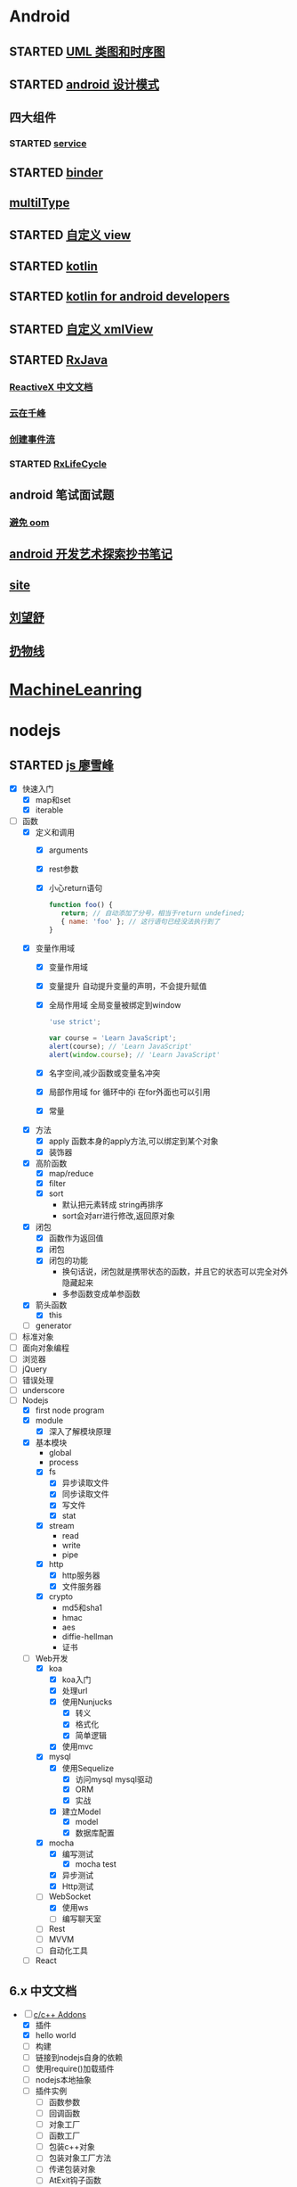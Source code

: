 * Android
  :LOGBOOK:
  CLOCK: [2017-05-06 周六 09:30]--[2017-05-06 周六 09:31] =>  0:01
  :END:
** STARTED [[http://design-patterns.readthedocs.io/zh_CN/latest/read_uml.html][UML 类图和时序图]]
   :LOGBOOK:
   CLOCK: [2016-09-18 周日 14:06]--[2016-09-18 周日 14:20] =>  0:14
   :END:
** STARTED [[https://github.com/simple-android-framework-exchange/android_design_patterns_analysis][android 设计模式]]
   :LOGBOOK:
   CLOCK: [2016-09-18 周日 14:27]--[2016-09-18 周日 14:53] => 0:26
   :END:
** 四大组件
*** STARTED [[http://blog.csdn.net/guolin_blog/article/details/11952435][service]]
    :LOGBOOK:
    CLOCK: [2016-09-18 周日 15:00]--[2016-09-18 周日 15:29] => 0:29
    :END:
** STARTED [[http://gityuan.com/2015/10/31/binder-prepare/][binder]]
   :LOGBOOK:
   CLOCK: [2017-02-11 周六 10:40]--[2017-02-11 周六 11:05] =>  0:25
   :END:
** [[https://drakeet.me/effective-multitype][multilType]]
** STARTED [[http://www.gcssloop.com/customview/CustomViewIndex][自定义 view]]
   :LOGBOOK:
   CLOCK: [2017-02-11 周六 09:57]--[2017-02-11 周六 10:22] =>  0:25
   CLOCK: [2017-02-09 周四 21:54]--[2017-02-09 周四 22:19] =>  0:25
   CLOCK: [2017-02-08 周三 13:25]--[2017-02-08 周三 13:50] =>  0:25
   CLOCK: [2017-02-05 周日 11:24]--[2017-02-05 周日 11:49] =>  0:25
   CLOCK: [2017-02-04 周六 14:56]--[2017-02-04 周六 15:21] =>  0:25
   CLOCK: [2017-02-03 周五 16:42]--[2017-02-03 周五 17:07] =>  0:25
   CLOCK: [2016-09-20 周二 17:08]--[2016-09-20 周二 17:33] =>  0:25
   :END:
** STARTED [[https://hltj.gitbooks.io/kotlin-reference-chinese/content/txt/getting-started.html][kotlin]]
   :LOGBOOK:
   CLOCK: [2016-11-25 周五 17:41]--[2016-11-26 周六 10:11] => 16:30
   CLOCK: [2016-11-24 周四 17:48]--[2016-11-24 周四 18:13] =>  0:25
   CLOCK: [2016-11-23 周三 16:31]--[2016-11-23 周三 16:56] =>  0:25
   CLOCK: [2016-11-20 周日 00:01]--[2016-11-20 周日 00:26] =>  0:25
   CLOCK: [2016-09-25 周日 20:08]--[2016-09-25 周日 20:14] =>  0:06
   CLOCK: [2016-09-22 周四 13:11]--[2016-09-22 周四 13:36] =>  0:25
   CLOCK: [2016-09-21 周三 11:00]--[2016-09-21 周三 11:25] =>  0:25
   :END:
** STARTED [[https://wangjiegulu.gitbooks.io/kotlin-for-android-developers-zh/content/jie_wei.html][kotlin for android developers]]
   :LOGBOOK:
   CLOCK: [2016-11-23 周三 22:10]--[2016-11-23 周三 22:35] =>  0:25
   CLOCK: [2016-11-23 周三 14:42]--[2016-11-23 周三 15:07] =>  0:25
   CLOCK: [2016-11-22 周二 13:43]--[2016-11-22 周二 14:08] =>  0:25
   CLOCK: [2016-11-21 周一 22:11]--[2016-11-21 周一 22:36] =>  0:25
   CLOCK: [2016-11-20 周日 15:00]--[2016-11-20 周日 15:25] =>  0:25
   CLOCK: [2016-11-19 周六 23:15]--[2016-11-19 周六 23:40] =>  0:25
   :END:
** STARTED [[http://jcodecraeer.com/a/anzhuokaifa/androidkaifa/2015/0512/2869.html][自定义 xmlView]]
   :LOGBOOK:
   CLOCK: [2016-11-23 周三 09:41]--[2016-11-23 周三 10:06] =>  0:25
   :END:
** STARTED [[http://blog.chengyunfeng.com/?p=983][RxJava]]
   :LOGBOOK:
   CLOCK: [2017-02-09 周四 23:39]--[2017-02-10 周五 00:06] =>  0:27
   CLOCK: [2017-02-08 周三 20:37]--[2017-02-08 周三 21:02] =>  0:25
   CLOCK: [2017-02-05 周日 14:45]--[2017-02-05 周日 15:10] =>  0:25
   CLOCK: [2017-01-10 周二 11:49]--[2017-01-10 周二 12:14] =>  0:25
   :END:
*** [[https://mcxiaoke.gitbooks.io/rxdocs/content/Observables.html][ReactiveX 中文文档]]
*** [[http://blog.chengyunfeng.com/?p=948][云在千峰]]
*** [[http://blog.chengyunfeng.com/?p=959][创建事件流]]
*** STARTED [[http://wingjay.com/2016/07/14/RxLifecycle%E6%BA%90%E7%A0%81%E8%A7%A3%E6%9E%90%EF%BC%8D%E5%BD%93Activity%E8%A2%ABdestory%E6%97%B6%E8%87%AA%E5%8A%A8%E6%9A%82%E5%81%9C%E7%BD%91%E7%BB%9C%E8%AF%B7%E6%B1%82/][RxLifeCycle]]
    :LOGBOOK:
    CLOCK: [2017-03-21 周二 15:41]--[2017-03-21 周二 15:59] =>  0:18
    CLOCK: [2017-03-21 周二 15:08]--[2017-03-21 周二 15:33] =>  0:25
    :END:
** android 笔试面试题

*** [[http://www.100mian.com/mianshi/android/49868.html][避免 oom]]
** [[http://szysky.com/tags/#][android 开发艺术探索抄书笔记]]
** [[https://blog.piasy.com/][site]]
** [[http://liuwangshu.cn/system/][刘望舒]]
** [[http://hencoder.com/][扔物线]]
* [[https://classroom.udacity.com/nanodegrees/nd009/parts/0091345400/modules/009134540075460/lessons/6d6c5cc6-08eb-4e8b-8408-854e49584028/concepts/9556c8b3-6593-49b3-a44d-ef83febc6447][MachineLeanring]]
  :LOGBOOK:
  CLOCK: [2016-12-13 周二 22:55]--[2016-12-13 周二 23:20] =>  0:25
  CLOCK: [2016-12-12 周一 23:34]--[2016-12-12 周一 23:59] =>  0:25
  CLOCK: [2016-12-07 周三 20:01]--[2016-12-07 周三 20:26] =>  0:25
  CLOCK: [2016-12-06 周二 20:49]--[2016-12-06 周二 21:14] =>  0:25
  :END:
* nodejs
** STARTED [[http://www.liaoxuefeng.com/wiki/001434446689867b27157e896e74d51a89c25cc8b43bdb3000/00143449917624134f5c4695b524e81a581ab5a222b05ec000][js 廖雪峰]]
   :LOGBOOK:
   CLOCK: [2017-10-08 周日 17:21]--[2017-10-08 周日 17:46] =>  0:25
   CLOCK: [2017-10-08 周日 10:09]--[2017-10-08 周日 10:34] =>  0:25
   CLOCK: [2017-10-07 周六 14:03]--[2017-10-07 周六 14:28] =>  0:25
   CLOCK: [2017-10-06 周五 23:18]--[2017-10-06 周五 23:43] =>  0:25
   CLOCK: [2017-10-06 周五 13:48]--[2017-10-06 周五 14:13] =>  0:25
   CLOCK: [2017-10-05 周四 20:34]--[2017-10-05 周四 20:59] =>  0:25
   CLOCK: [2017-10-04 周三 10:12]--[2017-10-04 周三 10:37] =>  0:25
   CLOCK: [2017-10-03 周二 13:46]--[2017-10-03 周二 14:11] =>  0:25
   CLOCK: [2017-09-30 周六 17:18]--[2017-09-30 周六 17:43] =>  0:25
   CLOCK: [2017-09-30 周六 13:31]--[2017-09-30 周六 13:56] =>  0:25
   CLOCK: [2017-09-26 周二 23:20]--[2017-09-26 周二 23:45] =>  0:25
   CLOCK: [2017-09-25 周一 17:04]--[2017-09-25 周一 17:29] =>  0:25
   CLOCK: [2017-09-24 周日 11:48]--[2017-09-24 周日 12:13] =>  0:25
   CLOCK: [2017-09-23 周六 17:59]--[2017-09-23 周六 18:24] =>  0:25
   CLOCK: [2017-09-22 周五 17:30]--[2017-09-22 周五 17:55] =>  0:25
   CLOCK: [2017-09-22 周五 16:16]--[2017-09-22 周五 16:41] =>  0:25
   CLOCK: [2017-09-21 周四 12:39]--[2017-09-21 周四 13:04] =>  0:25
   CLOCK: [2017-09-20 周三 16:14]--[2017-09-20 周三 16:39] =>  0:25
   CLOCK: [2016-09-25 周日 19:27]--[2016-09-25 周日 19:52] =>  0:25
   CLOCK: [2016-09-24 周六 10:58]--[2016-09-24 周六 11:23] =>  0:25
   CLOCK: [2016-09-22 周四 12:13]--[2016-09-22 周四 12:38] =>  0:25
   CLOCK: [2016-09-21 周三 09:53]--[2016-09-21 周三 10:18] =>  0:25
   CLOCK: [2016-09-20 周二 16:27]--[2016-09-20 周二 16:52] =>  0:25
   :END:
   - [X] 快速入门
     - [X] map和set
     - [X] iterable
   - [-] 函数
     - [X] 定义和调用
       - [X] arguments
       - [X] rest参数
       - [X] 小心return语句
         #+BEGIN_SRC javascript 
         function foo() {
            return; // 自动添加了分号，相当于return undefined;
            { name: 'foo' }; // 这行语句已经没法执行到了
         }
         #+END_SRC 
     - [X] 变量作用域
       - [X] 变量作用域
       - [X] 变量提升
         自动提升变量的声明，不会提升赋值
       - [X] 全局作用域
         全局变量被绑定到window
         #+BEGIN_SRC  javascript
         'use strict';

         var course = 'Learn JavaScript';
         alert(course); // 'Learn JavaScript'
         alert(window.course); // 'Learn JavaScript'

         #+END_SRC
       - [X] 名字空间,减少函数或变量名冲突
       - [X] 局部作用域
          for 循环中的i 在for外面也可以引用
       - [X] 常量
     - [X] 方法
       - [X] apply 函数本身的apply方法,可以绑定到某个对象
       - [X] 装饰器
     - [X] 高阶函数
       - [X] map/reduce
       - [X] filter
       - [X] sort
         - 默认把元素转成 string再排序
         - sort会对arr进行修改,返回原对象 
     - [X] 闭包
       - [X] 函数作为返回值
       - [X] 闭包
       - [X] 闭包的功能
         - 换句话说，闭包就是携带状态的函数，并且它的状态可以完全对外隐藏起来
         - 多参函数变成单参函数 
     - [X] 箭头函数
       - [X] this
     - [ ] generator
   - [ ] 标准对象
   - [ ] 面向对象编程
   - [ ] 浏览器
   - [ ] jQuery
   - [ ] 错误处理
   - [ ] underscore
   - [-] Nodejs
     - [X] first node program
     - [X] module
       - [X] 深入了解模块原理
     - [X] 基本模块
       - global
       - process
       - [X] fs
         - [X] 异步读取文件
         - [X] 同步读取文件
         - [X] 写文件
         - [X] stat
       - [X] stream
         - read
         - write
         - pipe
       - [X] http
         - [X] http服务器
         - [X] 文件服务器
       - [X] crypto
         - md5和sha1
         - hmac
         - aes
         - diffie-hellman
         - 证书
     - [-] Web开发
       - [X] koa
         - [X] koa入门
         - [X] 处理url
         - [X] 使用Nunjucks
           - [X] 转义
           - [X] 格式化
           - [X] 简单逻辑
         - [X] 使用mvc
       - [X] mysql
         - [X] 使用Sequelize
           - [X] 访问mysql mysql驱动
           - [X] ORM
           - [X] 实战
         - [X] 建立Model
           - [X] model 
           - [X] 数据库配置
       - [X] mocha
         - [X] 编写测试
           - [X] mocha test
         - [X] 异步测试
         - [X] Http测试 
       - [-] WebSocket
         - [X] 使用ws
         - [ ] 编写聊天室 
       - [ ] Rest
       - [ ] MVVM
       - [ ] 自动化工具
     - [ ] React
** 6.x 中文文档 
   :LOGBOOK:
   CLOCK: [2017-10-23 周一 14:19]--[2017-10-23 周一 14:37] =>  0:18
   CLOCK: [2017-10-23 周一 12:43]--[2017-10-23 周一 12:54] =>  0:11
   :END:
   - [-] [[https://pinggod.gitbooks.io/nodejs-doc-in-chinese/content/doc/c-and-c-plus-plus-addons.html][c/c++ Addons]]
     - [X] 插件
     - [X] hello world
     - [ ] 构建
     - [ ] 链接到nodejs自身的依赖
     - [ ] 使用require()加载插件
     - [ ] nodejs本地抽象
     - [ ] 插件实例
       - [ ] 函数参数
       - [ ] 回调函数
       - [ ] 对象工厂
       - [ ] 函数工厂
       - [ ] 包装c++对象
       - [ ] 包装对象工厂方法
       - [ ] 传递包装对象
       - [ ] AtExit钩子函数
   - [ ] 
   - [ ] 
   - [ ] 
   - 
** 消息队列
   :LOGBOOK:
   CLOCK: [2017-10-27 周五 14:51]--[2017-10-27 周五 15:08] =>  0:17
   CLOCK: [2017-10-27 周五 12:51]--[2017-10-27 周五 12:54] =>  0:03
   :END:
   - [-] [[http://www.jianshu.com/p/a4d92d0d7e19][基于nodejs和rabbitMQ搭建消息队列]]
     - [X] 简介
       - [X] 消息队列
       - [X] RabbitMq
       - [X] [[http://www.cnblogs.com/stopfalling/p/5375492.html][应用场景]]
         - [X] 1.异步处理
         - [X] 2.应用解耦
         - [X] 3.流量削锋 秒杀或团抢
         - [X] 4.日志处理
         - [X] 5.消息通讯
           - 点对点,聊天室
     - [ ] 应用
* python
** STARTED [[https://wizardforcel.gitbooks.io/think-python-2e/content/11.html][python tutorial]]
   :LOGBOOK:
   CLOCK: [2016-09-18 周日 12:40]--[2016-09-18 周日 13:05] =>  0:25
   CLOCK: [2016-09-18 周日 11:33]--[2016-09-18 周日 11:58] =>  0:25
   CLOCK: [2016-09-18 周日 10:55]--[2016-09-18 周日 11:22] =>  0:27
   CLOCK: [2016-09-14 周三 09:46]--[2016-09-14 周三 10:20] =>  0:34
   :END:
** STARTED [[http://www.liaoxuefeng.com/wiki/0014316089557264a6b348958f449949df42a6d3a2e542c000][廖雪峰]]
   :LOGBOOK:
   CLOCK: [2017-07-10 周一 11:06]--[2017-07-10 周一 11:31] =>  0:25 下一节,使用 list 和 tuple
   CLOCK: [2017-03-27 周一 23:26]--[2017-03-27 周一 23:51] =>  0:25
   CLOCK: [2017-03-24 周五 22:04]--[2017-03-24 周五 22:29] =>  0:25
   CLOCK: [2017-03-22 周三 22:36]--[2017-03-22 周三 23:01] =>  0:25
   CLOCK: [2017-03-21 周二 22:36]--[2017-03-21 周二 23:01] =>  0:25
   CLOCK: [2017-03-20 周一 23:49]--[2017-03-21 周二 00:14] =>  0:25
   CLOCK: [2017-03-19 周日 22:14]--[2017-03-19 周日 22:39] =>  0:25
   CLOCK: [2017-03-18 周六 22:45]--[2017-03-18 周六 23:10] =>  0:25
   CLOCK: [2017-03-15 周三 22:52]--[2017-03-15 周三 23:17] =>  0:25
   CLOCK: [2017-03-15 周三 22:20]--[2017-03-15 周三 22:45] =>  0:25
   CLOCK: [2017-03-14 周二 23:25]--[2017-03-14 周二 23:50] =>  0:25
   CLOCK: [2017-03-14 周二 22:52]--[2017-03-14 周二 23:17] =>  0:25
   CLOCK: [2017-03-14 周二 13:21]--[2017-03-14 周二 13:46] =>  0:25
   CLOCK: [2017-03-14 周二 12:21]--[2017-03-14 周二 12:30] =>  0:09
   CLOCK: [2017-03-06 周一 13:11]--[2017-03-06 周一 13:36] =>  0:25
   CLOCK: [2017-01-24 周二 19:43]--[2017-01-24 周二 20:08] =>  0:25
   CLOCK: [2016-12-12 周一 22:55]--[2016-12-12 周一 23:20] =>  0:25
   CLOCK: [2016-09-24 周六 12:59]--[2016-09-24 周六 13:25] =>  0:26
   CLOCK: [2016-09-24 周六 11:58]--[2016-09-24 周六 12:09] =>  0:11
   CLOCK: [2016-09-22 周四 14:55]--[2016-09-22 周四 15:20] =>  0:25 匿名函数
   CLOCK: [2016-09-21 周三 09:16]--[2016-09-21 周三 09:41] =>  0:25 迭代器
   CLOCK: [2016-09-20 周二 14:26]--[2016-09-20 周二 14:51] =>  0:25 列表生成式
   CLOCK: [2016-09-20 周二 13:27]--[2016-09-20 周二 13:53] =>  0:26
   :END:
** STARTED django
   :LOGBOOK:
   CLOCK: [2017-06-30 周五 11:09]--[2017-06-30 周五 11:34] =>  0:25
   :END:
*** DONE 上传图片到七牛云
    CLOSED: [2017-07-01 周六 18:49]
    - State "DONE"       from "STARTED"    [2017-07-01 周六 18:49]
    - State "STARTED"    from "DONE"       [2017-07-01 周六 17:21]
    - State "DONE"       from "STARTED"    [2017-06-30 周五 15:14]
    :LOGBOOK:
    CLOCK: [2017-07-01 周六 17:21]--[2017-07-01 周六 18:47] =>  1:26
    CLOCK: [2017-06-30 周五 13:56]--[2017-06-30 周五 14:21] =>  0:25
    CLOCK: [2017-06-30 周五 12:50]--[2017-06-30 周五 13:15] =>  0:25
    :END:
*** 获取七牛返回的值，保存到数据库
** [[http://www.pythondoc.com/flask-mega-tutorial/index.html][flask]]
   :LOGBOOK:
   CLOCK: [2017-09-01 周五 16:07]--[2017-09-01 周五 16:32] =>  0:25
   CLOCK: [2017-08-31 周四 17:52]--[2017-08-31 周四 18:17] =>  0:25
   CLOCK: [2017-08-29 周二 10:59]--[2017-08-29 周二 11:24] =>  0:25
   CLOCK: [2017-08-21 一 23:29]--[2017-08-21 一 23:54] =>  0:25
   :END:
* AI
** [[https://www.youtube.com/watch?v=6sxrxYj3kvg&index=15&list=PLAwxTw4SYaPnbDacyrK_kB_RUkuxQBlCm][computer vision]]
   :LOGBOOK:
   CLOCK: [2017-11-01 周三 01:27]--[2017-11-01 周三 01:52] =>  0:25
   CLOCK: [2017-10-28 周六 19:22]--[2017-10-28 周六 19:47] =>  0:25
   CLOCK: [2017-10-27 周五 16:45]--[2017-10-27 周五 17:10] =>  0:25
   CLOCK: [2017-10-26 周四 23:43]--[2017-10-27 周五 00:08] =>  0:25
   CLOCK: [2017-10-26 周四 15:23]--[2017-10-26 周四 15:48] =>  0:25
   CLOCK: [2017-10-26 周四 00:18]--[2017-10-26 周四 00:43] =>  0:25
   CLOCK: [2017-10-24 周二 00:42]--[2017-10-24 周二 01:07] =>  0:25
   CLOCK: [2017-03-02 周四 22:23]--[2017-03-02 周四 22:48] =>  0:25
   CLOCK: [2017-02-08 周三 12:07]--[2017-02-08 周三 12:32] =>  0:25
   CLOCK: [2017-02-06 周一 11:51]--[2017-02-06 周一 12:16] =>  0:25
   CLOCK: [2017-02-05 周日 12:59]--[2017-02-05 周日 13:24] =>  0:25
   CLOCK: [2017-01-25 周三 21:05]--[2017-01-25 周三 21:30] =>  0:25
   CLOCK: [2017-01-25 周三 18:59]--[2017-01-25 周三 19:24] =>  0:25
   CLOCK: [2017-01-25 周三 18:26]--[2017-01-25 周三 18:31] =>  0:05
   CLOCK: [2017-01-25 周三 10:10]--[2017-01-25 周三 10:35] =>  0:25
   CLOCK: [2017-01-24 周二 21:32]--[2017-01-24 周二 21:57] =>  0:25
   :END:
   - [X] course overview
   - [-] topic outline
     - [-] introduction
       - [X] intro
         - [X] images as functions1
         - [X] images as functions2
         - [X] the real phyllis
         - [X] digital images 26
         - [X] matlab images are Matrices
         - [X] load and display an image
         - [X] inspect image values
         - [X] crop an image
         - [X] color planes
         - [X] add two images demo
         - [X] multiply by a scale demo 33
         - [X] common types of noise
         - [X] image difference demo
         - [X] Generate Gaussian Noise
         - [X] effect of sigma on gussian noise //back
         - [X] displaying images in matlab
       - [-] intro filter and noise
         - [X] gaussian noise -how remove noise
         - [X] averaging assumptions
         - [X] weighted moving average
         - [X] moving averag in 2d 44
         - [X] correlation filtering
         - [X] averaging filter
         - [X] Gaussian filter
         - [X] Variance or Standard Deviation 48
         - [X] matlab
         - [X] keeping the two gaussian straight
         - [ ] end
       - [ ] intro 52
     - [ ] image processing for computer vision
     - [ ] camera models and views
     - [ ] features and matching
     - [ ] lightness and brightness
     - [ ] motion and tracking
     - [ ] miscellaneous
     - [ ] human vision
   - [X] course details
   - [X] software
** [[http://opencv-python-tutroals.readthedocs.io/en/latest/py_tutorials/py_tutorials.html][openCV_PyTutorials]]
** [[https://www.youtube.com/results?search_query=udacity+artificial+intelligence][udacity-artifical-intiligence]]
   :LOGBOOK:
   CLOCK: [2017-04-19 周三 23:25]--[2017-04-19 周三 23:50] =>  0:25
   :END:
* MongoDB
** STARTED [[http://www.runoob.com/mongodb/mongodb-relationships.html][简单教程]]
   :LOGBOOK:
   CLOCK: [2016-09-13 周二 16:16]--[2016-09-13 周二 16:48] =>  0:32
   :END:
* 计算机
** [[http://scse.buaa.edu.cn/buaa-css-web/articleDetail.action;jsessionid=DBFB2A8FE1CD0441D85FC0F7057D0C83?articleId=2bff0a2e-f114-4853-9bd3-dd6515a98bff&type=NEWS&firstSelId=6e011b46-2c70-4f68-a633-ec51f42b4718&secondSelId=NOTICE_PUBLICITY&language=0][专业课大纲]]
** [[https://www.coursera.org/learn/unity-yinqing-youxi-kaifa/lecture/xlbGz/ben-men-ke-cheng-jie-shao][Unity开发基础]]
   :LOGBOOK:
   CLOCK: [2017-10-17 周二 15:36]--[2017-10-17 周二 16:01] =>  0:25
   CLOCK: [2017-10-09 周一 16:58]--[2017-10-09 周一 17:23] =>  0:25
   CLOCK: [2017-10-08 周日 20:17]--[2017-10-08 周日 20:42] =>  0:25
   CLOCK: [2017-10-07 周六 18:49]--[2017-10-07 周六 19:14] =>  0:25
   CLOCK: [2017-10-06 周五 18:14]--[2017-10-06 周五 18:39] =>  0:25
   CLOCK: [2017-10-05 周四 22:50]--[2017-10-05 周四 23:15] =>  0:25
   CLOCK: [2017-10-04 周三 22:20]--[2017-10-04 周三 22:45] =>  0:25
   CLOCK: [2017-10-03 周二 15:52]--[2017-10-03 周二 16:17] =>  0:25
   CLOCK: [2017-10-01 周日 01:21]--[2017-10-01 周日 01:46] =>  0:25
   CLOCK: [2017-09-28 四 21:48]--[2017-09-28 四 22:13] =>  0:25
   CLOCK: [2017-09-27 周三 18:12]--[2017-09-27 周三 18:37] =>  0:25
   CLOCK: [2017-09-25 周一 16:19]--[2017-09-25 周一 16:44] =>  0:25
   CLOCK: [2017-09-22 五 23:23]--[2017-09-22 五 23:48] =>  0:25
   CLOCK: [2017-09-22 周五 15:16]--[2017-09-22 周五 15:41] =>  0:25
   CLOCK: [2017-09-20 三 10:59]--[2017-09-20 三 11:24] =>  0:25
   CLOCK: [2017-09-18 周一 16:29]--[2017-09-18 周一 16:54] =>  0:25
   CLOCK: [2017-09-17 日 18:46]--[2017-09-17 日 19:11] =>  0:25
   CLOCK: [2017-09-11 一 22:30]--[2017-09-11 一 22:55] =>  0:25
   CLOCK: [2017-09-10 日 17:31]--[2017-09-10 日 17:56] =>  0:25
   CLOCK: [2017-03-24 周五 22:42]--[2017-03-24 周五 23:07] =>  0:25
   CLOCK: [2017-03-19 周日 23:17]--[2017-03-19 周日 23:42] =>  0:25
   CLOCK: [2017-03-18 周六 23:40]--[2017-03-19 周日 00:05] =>  0:25
   CLOCK: [2017-03-10 周五 23:43]--[2017-03-11 周六 00:08] =>  0:25
   CLOCK: [2017-03-09 周四 22:35]--[2017-03-09 周四 23:00] =>  0:25
   CLOCK: [2017-03-08 周三 22:37]--[2017-03-08 周三 23:02] =>  0:25
   :END:
*** 第二周
    - [X] 物理系统与图形系统
      - [X] 光源
      - [X] 摄像机
    - [X] 音频与项目部署
      - [X] 音频
      - [X] 项目部署pc&移动
*** 第三周c#
    - [X] 简介&集成开发环境
    - [X] 基本语法
      - [X] 基本语法结构
      - [X] 变量与表达式
      - [X] 流程控制
    - [X] 变量进阶与函数
      - [X] 值类型和引用类型
    - [X] 面向对象
      - [X] 面向对象的含义
      - [X] 面向对象的技术
      - [X] 类的定义与使用
    - 
*** 第四周 MoocHero
    - [X] c#编写unity脚本
      - [X] 骨牌脚本讲解
    - [X] 概述
    - [X] 地形系统
    - [X] 动画系统
      - [X] 动画片段与角色替身
        - [X] Mecamim workflow
          - [X] 资源的导入 
          - [X] 角色的建立 一般角色与人形角色
            - [X] Avatar角色替身
          - [X] 角色的运动 
            - [X] 设定动画片段,动画片段间的交互,建立状态机,混合树
              - [X] Animation Clip动画片段,行走,奔跑,跳跃
              - [X] 分割Animation Clip
              - [X] Animation Clip首尾一致检查
                - [X] 姿势一致
                - [X] Rotation
                - [X] 首尾Position Y轴分量的一致检查
                - [X] xz轴分量一致性检查
            - [X] 调整动画参数或代码,控制动画 
      - [X] 动画状态机
        - [X] Animator组件 控制对象的动画 包括建立状态机,调整动画参数,及代码控制动画
        - [X] Animator Controller 动画控制器用来管理某对象一系列动画片段
          - [X] Animation state Machine 状态机
          - [X] Animation Layer & Avatar Mask 管理不同身体部位的动画
      - [X] 动画层与身体遮罩
        - [X] Animation Layer & Avatar Mask 用户合成身体不同部位的动画
        - [X] Animation Layer 动画层来管理不同部位的动画
        - [X] Avatar Mask 可以启用或禁用相关关节的动画
    - [X] 游戏逻辑-玩家与敌人
      - [X] 玩家的移动控制
        - [X] 移动
        - [X] 跳跃
        - [X] 摄像机行为
      - [X] 玩家的生命值与射击
      - [X] 敌人的追踪逻辑
      - [X] 敌人的生命值.分数与攻击行为
    - [X] 游戏逻辑-游戏管理
      - [X] 游戏管理器 
      - [X] 敌人的自动生成
    - [ ] 总结
*** 第五周 unity高级特性与移动平台开发
    :LOGBOOK:
    CLOCK: [2017-10-11 周三 16:08]--[2017-10-11 周三 16:33] =>  0:25
    :END:
    - [X] 游戏人称变换
    - [X] 概述
    - [X] 图形用户界面与移动平台界面
      - [X] uGUI 画布与锚点
        - Canvas 和 EventSystem
      - [X] uGUI 控件
      - [X] 开始,进,结束界面制作
      - [X] 移动平台UI设置
        - 使用Input的输入函数
        - 使用Cross Platform Input资源包
    - [ ] 粒子系统与线渲染器
      - [ ] 粒子系统
      - [ ] 线渲染器
    - [ ] 物品收集，游戏胜利与失败画面
    - [ ] 完整版总结
** [[https://www.coursera.org/learn/unity-kaifa-jinjie/home/welcome][Unity开发进阶]]
   - [ ] week1可玩性提升
     - [ ] 概述
     - [ ] Unity导航系统
     - [ ] 僵尸AI
     - [ ] 逆向动力学
   - [ ] week2游戏画面品质提升
     - [ ] Unity三维场景渲染
     - [ ] 光照进阶
     - [ ] 全局光照
     - [ ] 着色器
     - [ ] 图像特效
   - [ ] week3游戏性能优化
     - [ ] 概述
     - [ ] 性能分析工具
     - [ ] 性能优化
     - [ ] Quality质量设置
     - [ ] 总结
   - [ ] week4 Phonton网络引擎与网络游戏大厅制作
     - [ ] 网络游戏开发与课程项目
     - [ ] Photon网络引擎
     - [ ] pun基本架构
     - [ ] pun制作网络游戏大厅
   - [ ] week5 Phonton实现网络游戏逻辑
     - [ ] pun与网络游戏逻辑
     - [ ] 网络游戏开始准备与玩家对象生成
     - [ ] 网络游戏玩家的行为逻辑
     - [ ] 游戏状态管理与场景收集物
     - [ ] 网络游戏项目构建
** 算法 目录12
   :LOGBOOK:
   CLOCK: [2017-10-28 周六 12:53]--[2017-10-28 周六 13:18] =>  0:25
   CLOCK: [2017-09-19 周二 11:07]--[2017-09-19 周二 11:32] =>  0:25
   CLOCK: [2017-09-18 周一 17:04]--[2017-09-18 周一 17:29] =>  0:25
   :END:
*** 基础
   - [X] 基础编程模型
     - [X] api 30
     - [X] 字符串
     - [X] 输入输出 35
     - [X] 二分查找 42
   - [-] 1.2数据抽象
     - [X] 1.2.1使用抽象数据类型
       - [X] 1.抽象数据类型的api
       - [X] 2.继承的方法 toString()
       - [X] 3.用例代码
       - [X] 4.对象
       - [X] 9.对象作为参数 java是引用传递 56
       - [X] 10.对象作为返回值 返回引用
       - [X] 11.数组也是对象
       - [X] 12.对象的数组 是由对象引用构成的数组
     - [-] 1.2.2抽象数据类型举例
       - [X] 1.几何对象 59
       - [ ] 2.信息处理 61
     - [-] 1.2.3抽象数据类型的实现
       - [X] 1.实例变量
       - [X] 2.构造函数
       - [ ] 3.实例方法
       - [ ] 4.作用域
       - [ ] 5.api用例与实现
   - [-] 背包队列和栈
     - 目标1.集合中对象的表示方式会影响集合操作的效率
     - 目标2.泛型和迭代
     - 目标3.链式数据结构的重要性
     - [-] 1.3.1api
       - [X] 泛型
       - [X] 自动装箱
       - [X] 可迭代的集合类型
       - [X] 背包
       - [X] 队列
       - [X] 下压栈
       - [ ] 算术表达式求值
       - 
*** 排序
*** 查找
*** 图
*** 字符串
* khan
  :LOGBOOK:
  CLOCK: [2017-04-13 周四 00:07]--[2017-04-13 周四 00:32] =>  0:25
  :END:
* [[http://blog.chengyunfeng.com/?p=1032][动态 version]]
* [[https://www.youtube.com/results?search_query=udacity+artificial+intelligence][udacityAiRobotics]]
  :LOGBOOK:
  CLOCK: [2017-07-18 周二 23:50]--[2017-07-19 周三 00:15] =>  0:25
  CLOCK: [2017-07-17 周一 15:45]--[2017-07-17 周一 16:10] =>  0:25 下一集 70
  CLOCK: [2017-07-10 周一 18:09]--[2017-07-10 周一 18:31] =>  0:22
  CLOCK: [2017-07-09 周日 23:10]--[2017-07-09 周日 23:35] =>  0:25 下一集 66
  CLOCK: [2017-07-06 周四 00:17]--[2017-07-06 周四 00:42] =>  0:25 下一集 58
  CLOCK: [2017-07-03 周一 13:40]--[2017-07-03 周一 14:05] =>  0:25 下一集 40
  CLOCK: [2017-07-03 周一 12:22]--[2017-07-03 周一 12:47] =>  0:25 下一集 32
  CLOCK: [2017-07-01 周六 18:57]--[2017-07-01 周六 19:22] =>  0:25
  CLOCK: [2017-06-30 周五 22:39]--[2017-06-30 周五 23:04] =>  0:25 下一集 14
  CLOCK: [2017-04-28 周五 22:56]--[2017-04-28 周五 23:21] =>  0:25
  CLOCK: [2017-04-27 周四 23:17]--[2017-04-27 周四 23:42] =>  0:25 58 贝叶斯
  CLOCK: [2017-04-26 周三 23:24]--[2017-04-26 周三 23:49] =>  0:25 46
  CLOCK: [2017-04-21 周五 23:19]--[2017-04-21 周五 23:44] =>  0:25
  :END:
* [[http://www.cnblogs.com/holbrook/archive/2012/04/12/2444992.html][org-mode]]
  :LOGBOOK:
  CLOCK: [2017-08-22 二 00:35]--[2017-08-22 二 01:00] =>  0:25
  :END:
** [[http://www.cnblogs.com/Open_Source/archive/2011/07/17/2108747.html#sec-7][简明手册]]
* book
** 未来简史
   :LOGBOOK:
   CLOCK: [2017-08-22 周二 10:34]--[2017-08-22 周二 10:59] =>  0:25
   :END:
** 人类简史
   :LOGBOOK:
   CLOCK: [2017-09-21 周四 14:58]--[2017-09-21 周四 15:23] =>  0:25
   :END:
* c,c++
  :LOGBOOK:
  CLOCK: [2017-10-22 周日 00:08]--[2017-10-22 周日 00:33] =>  0:25
  CLOCK: [2017-09-19 周二 16:33]--[2017-09-19 周二 16:58] =>  0:25
  :END:
** [[http://www.runoob.com/cprogramming/c-tutorial.html][c]][60%]
   :LOGBOOK:
   CLOCK: [2017-10-21 周六 16:34]--[2017-10-21 周六 16:59] =>  0:25
   CLOCK: [2017-10-19 周四 12:03]--[2017-10-19 周四 12:28] =>  0:25
   CLOCK: [2017-09-01 周五 15:13]--[2017-09-01 周五 15:38] =>  0:25
   CLOCK: [2017-09-05 二 21:00]--[2017-09-05 二 21:25] => 0:25
   :END:
   :LOGBOOK:
   - [-] 指针
     - [X] 内存地址的访问 &
     - [X] 什么是指针
       - 声明方式 type *varname
     - [X] 如何使用
     - [X] null指针
       #+BEGIN_SRC c 
         int *ptr=NULL
         //ptr=0
       #+END_SRC
     - [-] c指针详解
       - [X] [[http://www.runoob.com/cprogramming/c-pointer-arithmetic.html][指针的算术运算符]]
         - [X] ++ 
         - [X] --
         - [X] 比较
       - [X] [[http://www.runoob.com/cprogramming/c-array-of-pointers.html][指针数组]]
       - [ ] [[http://www.runoob.com/cprogramming/c-pointer-to-pointer.html][指向指针的指针]]
       - [ ] [[http://www.runoob.com/cprogramming/c-passing-pointers-to-functions.html][传递指针给函数]]
       - [ ] [[http://www.runoob.com/cprogramming/c-passing-pointers-to-functions.html][从函数返回指针]]
   - [ ] 函数指针与回调函数
     - [ ] 函数指针
     - [ ] 回调函数
   - [X] C结构体
     - [X] 访问结构成员
     - [X] 结构作为函数参数
     - [X] 指向结构的指针
     - [X] 位域
   - [X] C共用体
     - [X] 定义共用体
     - [X] 访问共用体成员
   - [X] C位域
** [[http://www.runoob.com/cplusplus/cpp-tutorial.html][c++]]
  :LOGBOOK:
  CLOCK: [2017-10-24 周二 13:36]--[2017-10-24 周二 14:01] =>  0:25
  CLOCK: [2017-09-20 周三 18:23]--[2017-09-20 周三 18:36] =>  0:13
  CLOCK: [2017-09-14 周四 12:20]--[2017-09-14 周四 12:31] =>  0:11
  CLOCK: [2017-09-06 周三 10:05]--[2017-09-06 周三 10:30] =>  0:25
  CLOCK: [2017-09-04 一 11:34]--[2017-09-04 一 11:59] =>  0:25
  CLOCK: [2017-09-01 周五 14:38]--[2017-09-01 周五 15:03] =>  0:25
  CLOCK: [2017-08-31 周四 14:13]--[2017-08-31 周四 14:38] =>  0:25
  CLOCK: [2017-08-29 周二 10:17]--[2017-08-29 周二 10:42] =>  0:25
  CLOCK: [2017-08-28 一 22:51]--[2017-08-28 一 23:16] =>  0:25
  CLOCK: [2017-08-28 周一 00:32]--[2017-08-28 周一 00:57] =>  0:25
  CLOCK: [2017-08-27 周日 11:11]--[2017-08-27 周日 11:36] =>  0:25
  CLOCK: [2017-08-26 周六 20:56]--[2017-08-26 周六 21:22] =>  0:26
  CLOCK: [2017-08-26 周六 00:25]--[2017-08-26 周六 00:50] =>  0:25
  :END:
   - [X] c++数据类型
     - [X] 基本的内置类型
     - [X] typedef声明 为已有类型取新的名字
     - [X] 枚举
   - [X] c++变量类型
     - [X] 变量定义
     - [X] 变量声明
     - [X] 左值和右值
   - [X] 变量的作用域
     - [X] 局部变量
     - [X] 全局变量 会自动初始化
     - [X] 初始化局部变量和全局变量
   - [X] 常量
     - [X] 整数
     - [X] 浮点
     - [X] 布尔
     - [X] 字符
     - [X] 字符串常量
     - [X] 定义常量
       - [X] #define预处理
       - [X] const关键字
   - [X] 修饰符类型
     signed unsigned long short
     - [X] 类型限定符
       const restrict volatile
   - [X] c++引用
     - 把引用作为参数
     - 引用作为返回值
   - [X] c++命名空间
   - [ ] 模板
     函数模板
     类模板
   - [ ] web编程
   - 
* cocos
** [[http://blog.sina.com.cn/s/blog_4057ab62010197z8.html][module import android.mk]]
* [[https://qbgbook.gitbooks.io/spring-boot-reference-guide-zh/content/][spring boot]]
  - [X] 13构建系统
    - [X] gradle
    - [X] [[https://qbgbook.gitbooks.io/spring-boot-reference-guide-zh/content/III.%20Using%20Spring%20Boot/13.5.%20Starters.html][starters列表]]
  - [-] 14组织代码
    - [X] 使用defalut包
    - [ ] 放置应用的main类
  :LOGBOOK:
  CLOCK: [2017-09-06 周三 13:32]--[2017-09-06 周三 13:57] =>  0:25
  :END:
* socket  
- [ ] [[http://www.cnblogs.com/hellojava/archive/2013/01/25/2861127.html][循序渐进socket编程java]] -
* [[https://yeasy.gitbooks.io/blockchain_guide/content/][区块链技术指南]]
  :LOGBOOK:
  CLOCK: [2017-10-08 周日 23:29]--[2017-10-08 周日 23:54] =>  0:25
  :END:
  - [X] 概念
    - [X] 数字货币
    - [X] 比特币
    - [X] 区块链核心概念
    - [X] 小结
  - [-] 区块链技术的价值,挑战与展望
    - [X] 商业价值
    - [X] 关键技术与挑战
    - [X] 趋势与展望
    - [ ] 小结
  - [ ] 典型引用场景
  - [ ] 分布式系统核心问题
  - [ ] 密码学与安全技术
  - [ ] 比特币项目
  - [ ] 以太坊Ethereum
  - [ ] Hyperledger(超级账本)
  - [ ] Fabric部署与管理
  - [ ] 区块链应用开发
  - [ ] Fabric架构设计
  - [ ] 区块链即服务
  - [ ] 性能与评测
  - [ ] 附录
* [[http://hp.stuhome.net/index.php/2016/07/06/tensorflow-learning-paths/][learning-path]]
** ml
   :LOGBOOK:
   CLOCK: [2017-10-26 周四 18:11]--[2017-10-26 周四 18:36] =>  0:25
   CLOCK: [2017-10-26 周四 00:58]--[2017-10-26 周四 01:23] =>  0:25
   CLOCK: [2017-10-21 周六 17:20]--[2017-10-21 周六 17:45] =>  0:25
   CLOCK: [2017-10-07 周六 20:51]--[2017-10-07 周六 21:16] =>  0:25
   CLOCK: [2017-10-06 周五 20:08]--[2017-10-06 周五 20:33] =>  0:25
   :END:
   - [-] [[http://neuralnetworksanddeeplearning.com/chap1.html][chap1 recognize handwritten digits]]
     - [X] [[http://neuralnetworksanddeeplearning.com/chap1.html#perceptrons][Perceptrons]]
     - [-] [[http://neuralnetworksanddeeplearning.com/chap1.html#sigmoid_neurons][Sigmoid neurons]]
       - [-] [[https://zh.wikipedia.org/wiki/%E5%BE%AE%E7%A7%AF%E5%88%86%E5%AD%A6][calculus]]
         - [-] 主要概念
           - [X] 极限和无穷小
           - [X] 导数
           - [X] 微分学
           - [ ] 莱布尼茨记号
           - [ ] 积分学
           - [ ] 微积分基本定理
* spring
  :LOGBOOK:
  CLOCK: [2017-10-26 周四 20:40]--[2017-10-26 周四 21:05] =>  0:25
  CLOCK: [2017-10-10 周二 19:12]--[2017-10-10 周二 19:37] =>  0:25
  CLOCK: [2017-10-10 周二 18:25]--[2017-10-10 周二 18:50] =>  0:25
  CLOCK: [2017-10-10 周二 16:46]--[2017-10-10 周二 17:11] =>  0:25
  :END:
** 配置
** 用户账户
   :LOGBOOK:
   CLOCK: [2017-10-25 周三 22:04]--[2017-10-25 周三 22:29] =>  0:25
   CLOCK: [2017-10-12 周四 15:47]--[2017-10-12 周四 16:12] =>  0:25
   CLOCK: [2017-10-12 周四 12:14]--[2017-10-12 周四 12:39] =>  0:25
   CLOCK: [2017-10-10 周二 22:55]--[2017-10-10 周二 23:20] =>  0:25
   CLOCK: [2017-10-10 周二 20:19]--[2017-10-10 周二 20:44] =>  0:25
   :END:
   - [X] 商户注册
     - [X] 创建UserMerchantMapper.java
     - [X] 创建UserMerchantMapper.xml
     - [X] 创建 model类 UserMerchant.java
     - [X] 使用原有数据库 merchant
       - [X] selectByPhone()
       - [X] merchantMapper.xml
       - [X] averagePrice not null
   - [-] 商户登录
     - [X] controller
     - [ ] session
     - [X] 使用merchant表
     - [X] 登录时生成token
   - [-] 获取验证码
     - [X] controller
     - [ ] 需要修改tempID
   - [-] 修改密码
     - [X] 密码
       - [X] flag status audit_status的含义
         status 0 启用,1停用 audit_status 0,审核中,1通过,2不通过
     - [ ] 支付密码
** [[http://www.hredt.com:8080/merchantmanage/login.do][后台管理系统]]
   :LOGBOOK:
   CLOCK: [2017-10-19 周四 17:46]--[2017-10-19 周四 18:11] =>  0:25
   CLOCK: [2017-10-18 周三 16:12]--[2017-10-18 周三 16:37] =>  0:25
   CLOCK: [2017-10-13 周五 20:25]--[2017-10-13 周五 20:50] =>  0:25
   CLOCK: [2017-10-13 周五 18:04]--[2017-10-13 周五 18:29] =>  0:25
   CLOCK: [2017-10-13 周五 11:23]--[2017-10-13 周五 11:48] =>  0:25
   CLOCK: [2017-10-13 周五 00:20]--[2017-10-13 周五 00:45] =>  0:25
   :END:
   - [X] 园区优惠
     - [X] 含有空值
     - [X] status=0?
     - [X] 插入
   - [X] filter chain处理 jwt
     - [X] [[http://hejiajunsh.iteye.com/blog/1776569][过滤器,监听器,拦截器]]
   - [X] 菜品发布
     - [X] list
       - [X] 好多空值
     - [X] add
   - [-] 我的资料
     - [-] 资料显示/merchant/info.do
       - [X] 需要的信息
         name店铺名称,province省,city市,area区,地址address,contactsPhone联系电话,details商户详情,
         businessHours营业时间,(商户类型,服务类型)其他表,(身份证正面照,背面照,详细图集,执照编码,银行卡号,开户银行,银行类别编码,持卡人姓名)其他表,二维码
       - [ ] 二维码
     - [-] 修改信息
       - [X] 可以更新的字段
         商户图标,province省,city市,area区,地址address,服务园区,联系电话,营业时间,商户类型,服务类型,身份证正,身份反,是否餐厅,接受预定,人均消费,开始配送时间,起送价格,
         餐盒费,配送费,预计送达时间,商户介绍,介绍图片,执照编码,银行卡号,开户银行,持卡人姓名
       - [ ] mapper.xml添加额外update字段 身份证图片等
       - [ ] controller接收参数
     - [ ] 提现
     - [ ] 修改密码
   - [ ] 扫码最近收费信息
** [[http://www.jianshu.com/p/6307c89fe3fa][jwt and spring security]]
   :LOGBOOK:
   CLOCK: [2017-10-12 周四 22:10]--[2017-10-12 周四 22:35] =>  0:25
   CLOCK: [2017-10-12 周四 16:32]--[2017-10-12 周四 16:57] =>  0:25
   :END:
   - [X] 什么是jwt
   - [X] jwt工作流程
   - [X] jwt的生成和解析
   - [ ] spring-security
   - [ ] 简单的背景知识
   - [ ] 引入spring-security
     - [ ] 实现UserDetails
     - [ ] 实现UserDetailService loadByUserName
     - [ ] 安全配置类extends WebSecurityConfigureAdapter
     - [ ] @PreAuthorize()限制访问
     - [ ] 使用application.yml配置springboot应用
     - [ ] 集成jwt和springSecurity
       - [ ] 建立filter
     - [ ] 完成鉴权(登录).注册和更新token的功能
* 量子计算
  - [ ] [[https://www.zhihu.com/question/26933442][zhihu]]
* Dart
** [[https://codelabs.developers.google.com/codelabs/from-java-to-dart/index.html#1][Intro to Dart for java developers]]
   :LOGBOOK:
   CLOCK: [2017-10-17 周二 14:20]--[2017-10-17 周二 14:45] =>  0:25
   CLOCK: [2017-10-16 周一 11:00]--[2017-10-16 周一 11:25] =>  0:25
   CLOCK: [2017-10-15 周日 23:40]--[2017-10-16 周一 00:05] =>  0:25
   CLOCK: [2017-10-15 周日 22:33]--[2017-10-15 周日 22:58] =>  0:25
   :END:
   - [X] introduction
   - [X] create a simple Dart class
   - [X] Use optional parameters(instead of overloading)
   - [X] Create a factory
   - [X] Implement a interface
   - [X] Use Dart for functional programming
   - [-] Congratulations
     - [ ] async/await
     - [X] method cascade
     - [X] null aware operators 
   - [-] learn more
** [[https://www.dartlang.org/guides/language/language-tour][language tour]]
   :LOGBOOK:
   CLOCK: [2017-11-01 周三 00:18]--[2017-11-01 周三 00:43] =>  0:25
   :END:
   - [ ] important concepts
   - [ ] keywords
   - [ ] variables
   - [ ] built-int types
   - [ ] functions
   - [ ] operators
   - [ ] control flow statements
   - [ ] exceptions
   - [-] classes
     - [X] instance variables
     - [-] constructors
       - [X] named constructors
       - [ ] invoking a non-default superclass constructor
       - [ ] 
   - [ ] Generics
   - [ ] Libraries and visibility
   - [ ] asynchrony support
   - [ ] callable classes
   - [ ] isolates
   - [ ] typedefs
   - [ ] metadata
   - [ ] comments
   - [ ] summary
** BuildUi
   :LOGBOOK:
   CLOCK: [2017-10-22 周日 14:53]--[2017-10-22 周日 15:18] =>  0:25
   CLOCK: [2017-10-22 周日 13:11]--[2017-10-22 周日 13:36] =>  0:25
   CLOCK: [2017-10-22 周日 00:58]--[2017-10-22 周日 01:23] =>  0:25
   CLOCK: [2017-10-21 周六 23:09]--[2017-10-21 周六 23:34] =>  0:25
   CLOCK: [2017-10-21 周六 18:08]--[2017-10-21 周六 18:33] =>  0:25
   CLOCK: [2017-10-21 周六 15:52]--[2017-10-21 周六 16:17] =>  0:25
   CLOCK: [2017-10-21 周六 01:52]--[2017-10-21 周六 02:17] =>  0:25
   CLOCK: [2017-10-17 周二 12:02]--[2017-10-17 周二 12:27] =>  0:25
   :END:
   - [-] [[https://flutter.io/widgets-intro/][tour of the widget framework]]
     - [X] intro
     - [X] hello world
     - [ ] basic widget
       - [ ] [[https://flutter.io/widgets/layout/][ layout widgets]]
         - single-child
         - multi-child
     - [-] using material design
       - [ ] [[https://flutter.io/widgets/material/][material-design widgets]]
       - [X] [[https://docs.flutter.io/flutter/widgets/Navigator-class.html][navigator]]
         - [X] displaying a full-screen route
         - [X] Using named navigator routes
         - [X] Routes can return a value
         - [X] Pop routes
         - [X] Custom routes 
     - [X] handling gestures [[https://flutter.io/gestures/][gestures in flutter]]
     - [X] changing widgets in response to input [[https://docs.flutter.io/flutter/widgets/StatefulWidget-class.html][stateful widget]]
     - [X] bring it all together
     - [X] Responding to widget lifecycle events
     - [X] keys [[https://docs.flutter.io/flutter/widgets/Key-class.html][key]]
     - [X] GlobalKeys
   - [ ] widgetCatlog
   - [ ] sampleCatlog
   - [ ] building beautiful ui codelabs
   - [ ] buildlayouts
   - [ ] add interactivity
** UserDevice and sdk api
   :LOGBOOK:
   CLOCK: [2017-10-26 周四 16:07]--[2017-10-26 周四 16:32] =>  0:25
   CLOCK: [2017-10-23 周一 01:19]--[2017-10-23 周一 01:44] =>  0:25
   CLOCK: [2017-10-23 周一 00:42]--[2017-10-23 周一 01:07] =>  0:25
   :END:
   - [ ] using packages
   - [ ] developing packages
   - [X] platform-specific code
     - [X] Architectural overview:platform channels
       - [X] platform data type support and codecs
     - [X] Example:call android or ios code use channels
       - [X] step1 create a new project
       - [X] step2 create flutter platform client
       - [X] step3a add android code
       - [X] Separate platform-specific code from UI code
       - [X] publish as a package
       - [X] custom channels and codecs
   - [X] read and write files
     - [X] introduction
     - [X] example
   - [X] network and http
     - [X] using http packages
     - [X] making http request
     - [X] decoding and encoding json
     - [X] example:decoding json from https get
     - [X] api docs
   - [ ] Firebase for Flutter codelab
* [[http://www.runoob.com/docker/docker-tutorial.html][Docker]]
  :LOGBOOK:
  CLOCK: [2017-10-31 周二 22:47]--[2017-10-31 周二 23:12] =>  0:25
  CLOCK: [2017-10-30 周一 22:07]--[2017-10-30 周一 22:32] =>  0:25
  CLOCK: [2017-10-30 周一 13:08]--[2017-10-30 周一 13:33] =>  0:25
  CLOCK: [2017-10-30 周一 11:04]--[2017-10-30 周一 11:29] =>  0:25
  CLOCK: [2017-10-29 周日 18:11]--[2017-10-29 周日 18:36] =>  0:25
  CLOCK: [2017-10-29 周日 17:35]--[2017-10-29 周日 18:00] =>  0:25
  CLOCK: [2017-10-29 周日 13:52]--[2017-10-29 周日 14:17] =>  0:25
  CLOCK: [2017-10-29 周日 02:27]--[2017-10-29 周日 02:52] =>  0:25
  CLOCK: [2017-10-28 周六 18:09]--[2017-10-28 周六 18:34] =>  0:25
  CLOCK: [2017-10-28 周六 16:28]--[2017-10-28 周六 16:53] =>  0:25
  CLOCK: [2017-10-28 周六 07:13]--[2017-10-28 周六 15:38] =>  8:25
  CLOCK: [2017-10-28 周六 02:12]--[2017-10-28 周六 02:37] =>  0:25
  CLOCK: [2017-10-28 周六 01:19]--[2017-10-28 周六 01:44] =>  0:25
  CLOCK: [2017-10-27 周五 15:55]--[2017-10-27 周五 16:20] =>  0:25
  :END:
  - [-] [[https://docs.docker.com/get-started/][docs get started]]
    - [X] 1.orientation
      - [X] prerequisites
        - [X] what is docker
      - [X] a brife explanation of containers 
      - [X] containers vs virtual machines
      - [X] setup
    - [-] 2.containers
      - [X] intro
      - [X] your new development environment
      - [X] define a container with a Dockerfile
      - [X] the app itself
      - [X] build the app
      - [X] run app
      - [-] share your image
        - [ ] [[https://docs.docker.com/datacenter/dtr/2.2/guides/][set up own registry]]
        - [X] login with docker id
        - [X] tag the image
        - [X] publish the image
        - [X] pull and run the image from the remote repository
    - [X] 3.services
      - [X] prerequisites
      - [X] introduction
      - [X] about services
      - [X] your first docker-compose.yml
      - [X] run your new load-balanced app
      - [X] scale the app
        - [X] take down the app and the swarm
    - [X] 4.swarms
      - [X] prerequisites
      - [X] introduction
      - [X] understanding swarm clusters
      - [X] set up your swarms
        - [X] create a cluster
          - [X] vms on your local machine
          - [X] list the vms and their ip address
          - [X] initialize the swarm and add nodes
      - [X] deploy your app on the swarm cluster
        - [X] configure a docker-machine shell to the swarm manager
          - [X] docker machine shell environment on windows
        - [X] deploy the app on the swarm manager
        - [X] accessing your cluser 
      - [X] interating and scaling your app
      - [X] cleanup and reboot
        - [X] stacks and swarms
        - [X] unsetting docker-machine shell variable settings
        - [X] restarting docker machines
    - [X] 5.stacks
      - [X] prerequisites
      - [X] introduction
      - [X] add a new service and redeploy
      - [X] persist the data
        - [X] 1.add redis service
        - [X] 2.create ./data directory on the manager
        - [X] 3.make sure your shell configure myvm1
    - [-] deploy your app
      - [X] prerequisites
      - [X] introduction
      - [ ] choose an option
        - [ ] connect docker cloud
        - [ ] create your swarm
        - [ ] deploy your app on a cloud provider
        - [ ] iteration and cleanup
  - [ ] [[https://docs.docker.com/samples/][samples]]
  - [-] [[https://github.com/docker/labs/tree/master/beginner/][docker for beginers]]
    - [X] 1.0 running your first container
      - [X] docker run
      - [X] terminology
    - [ ] 2.0 webapps with docker
      - [ ] run a static website in a container
      - [ ] docker images
      - [ ] create your first image
    - [ ] 3.0 deploying an app to swarm
